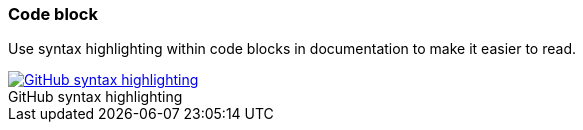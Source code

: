 === Code block

Use syntax highlighting within code blocks in documentation to make it easier to read.

image::../images/github-syntax-highlighting.png[caption="", role="thumb",title="GitHub syntax highlighting", alt="GitHub syntax highlighting", link="https://help.github.com/articles/creating-and-highlighting-code-blocks/#syntax-highlighting"]
